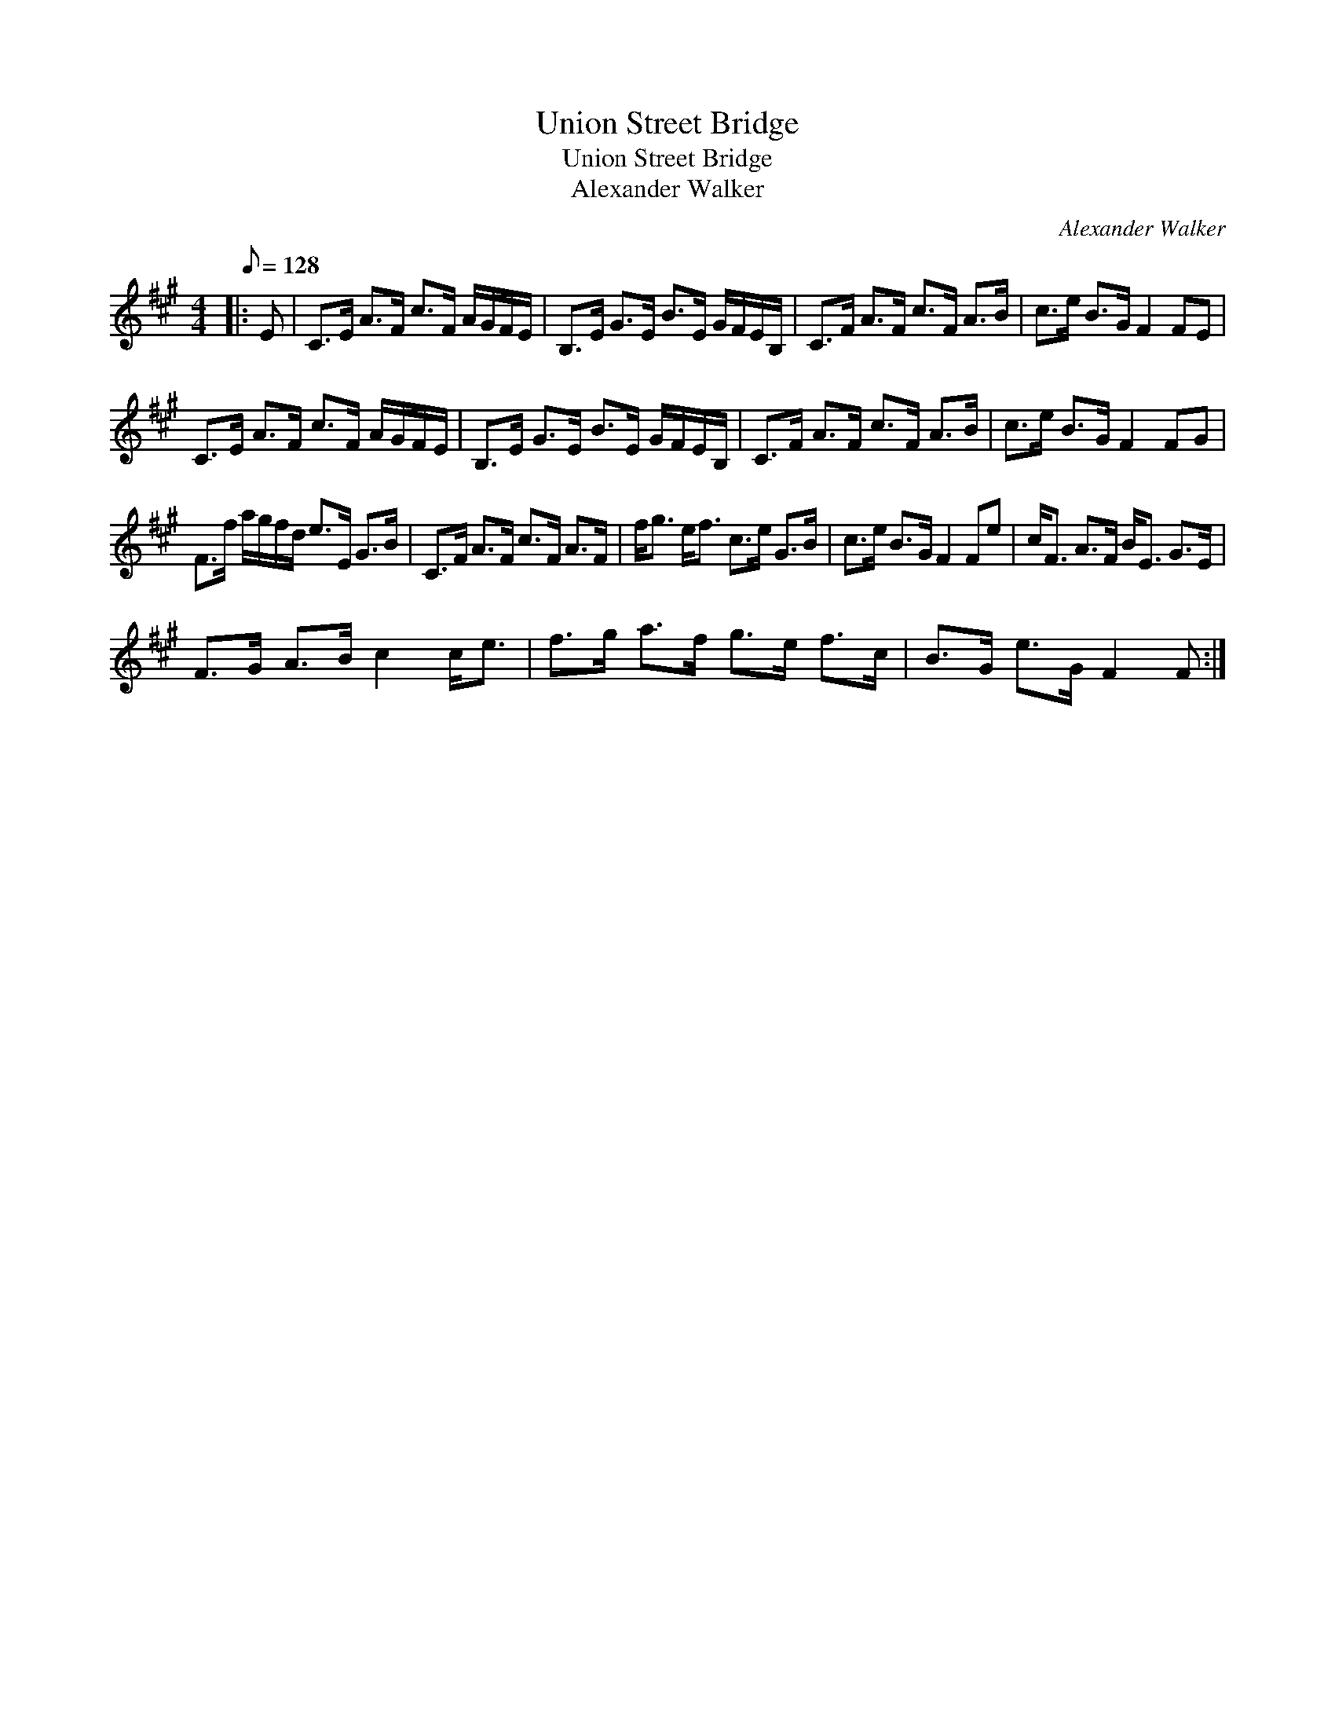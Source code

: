 X:1
T:Union Street Bridge
T:Union Street Bridge
T:Alexander Walker
C:Alexander Walker
L:1/8
Q:1/8=128
M:4/4
K:F#min
V:1 treble 
V:1
|: E | C>E A>F c>F A/G/F/E/ | B,>E G>E B>E G/F/E/B,/ | C>F A>F c>F A>B | c>e B>G F2 FE | %5
 C>E A>F c>F A/G/F/E/ | B,>E G>E B>E G/F/E/B,/ | C>F A>F c>F A>B | c>e B>G F2 FG | %9
 F>f a/g/f/d/ e>E G>B | C>F A>F c>F A>F | f<g e<f c>e G>B | c>e B>G F2 Fe | c<F A>F B<E G>E | %14
 F>G A>B c2 c<e | f>g a>f g>e f>c | B>G e>G F2 F :| %17

